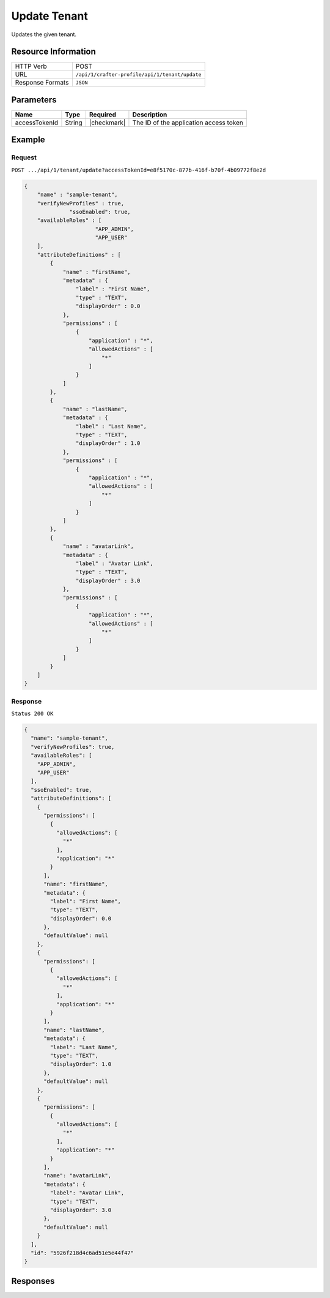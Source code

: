 .. .. include:: /includes/unicode-checkmark.rst

.. _crafter-profile-api-tenant-update:

=============
Update Tenant
=============

Updates the given tenant.

--------------------
Resource Information
--------------------

+----------------------------+-------------------------------------------------------------------+
|| HTTP Verb                 || POST                                                             |
+----------------------------+-------------------------------------------------------------------+
|| URL                       || ``/api/1/crafter-profile/api/1/tenant/update``                   |
+----------------------------+-------------------------------------------------------------------+
|| Response Formats          || ``JSON``                                                         |
+----------------------------+-------------------------------------------------------------------+

----------
Parameters
----------

+-------------------------+-------------+---------------+-----------------------------------------+
|| Name                   || Type       || Required     || Description                            |
+=========================+=============+===============+=========================================+
|| accessTokenId          || String     || |checkmark|  || The ID of the application access token |
+-------------------------+-------------+---------------+-----------------------------------------+

-------
Example
-------

^^^^^^^
Request
^^^^^^^

``POST .../api/1/tenant/update?accessTokenId=e8f5170c-877b-416f-b70f-4b09772f8e2d``

.. code-block:: json

  {
      "name" : "sample-tenant",
      "verifyNewProfiles" : true,
  		"ssoEnabled": true,
      "availableRoles" : [ 
  			"APP_ADMIN",
  			"APP_USER"
      ],
      "attributeDefinitions" : [ 
          {
              "name" : "firstName",
              "metadata" : {
                  "label" : "First Name",
                  "type" : "TEXT",
                  "displayOrder" : 0.0
              },
              "permissions" : [ 
                  {
                      "application" : "*",
                      "allowedActions" : [ 
                          "*"
                      ]
                  }
              ]
          }, 
          {
              "name" : "lastName",
              "metadata" : {
                  "label" : "Last Name",
                  "type" : "TEXT",
                  "displayOrder" : 1.0
              },
              "permissions" : [ 
                  {
                      "application" : "*",
                      "allowedActions" : [ 
                          "*"
                      ]
                  }
              ]
          }, 
          {
              "name" : "avatarLink",
              "metadata" : {
                  "label" : "Avatar Link",
                  "type" : "TEXT",
                  "displayOrder" : 3.0
              },
              "permissions" : [ 
                  {
                      "application" : "*",
                      "allowedActions" : [ 
                          "*"
                      ]
                  }
              ]
          }
      ]
  }

^^^^^^^^
Response
^^^^^^^^

``Status 200 OK``

.. code-block:: json

  {
    "name": "sample-tenant",
    "verifyNewProfiles": true,
    "availableRoles": [
      "APP_ADMIN",
      "APP_USER"
    ],
    "ssoEnabled": true,
    "attributeDefinitions": [
      {
        "permissions": [
          {
            "allowedActions": [
              "*"
            ],
            "application": "*"
          }
        ],
        "name": "firstName",
        "metadata": {
          "label": "First Name",
          "type": "TEXT",
          "displayOrder": 0.0
        },
        "defaultValue": null
      },
      {
        "permissions": [
          {
            "allowedActions": [
              "*"
            ],
            "application": "*"
          }
        ],
        "name": "lastName",
        "metadata": {
          "label": "Last Name",
          "type": "TEXT",
          "displayOrder": 1.0
        },
        "defaultValue": null
      },
      {
        "permissions": [
          {
            "allowedActions": [
              "*"
            ],
            "application": "*"
          }
        ],
        "name": "avatarLink",
        "metadata": {
          "label": "Avatar Link",
          "type": "TEXT",
          "displayOrder": 3.0
        },
        "defaultValue": null
      }
    ],
    "id": "5926f218d4c6ad51e5e44f47"
  }

---------
Responses
---------

+---------+--------------------------------+--------------------------------------------------------------------------------------------------------------------------------------------------------------------+
|| Status || Location                      || Response Body                                                                                                                                                     |
+=========+================================+====================================================================================================================================================================+
|| 200    || ``.../tenant/update``         || See example above.                                                                                                                                                |
+---------+--------------------------------+--------------------------------------------------------------------------------------------------------------------------------------------------------------------+
|| 400    ||                               || ``{ "errorCode": "NO_SUCH_TENANT", "message": "No tenant with name \"sample-tenant\" found" }``                                                                            |
+---------+--------------------------------+--------------------------------------------------------------------------------------------------------------------------------------------------------------------+
|| 500    ||                               || ``{ "message" : "Internal server error" }``                                                                                                                       |
+---------+--------------------------------+--------------------------------------------------------------------------------------------------------------------------------------------------------------------+
